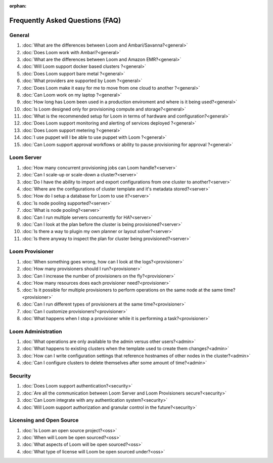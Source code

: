 :orphan:

.. _faq_toplevel:

.. index::
   single: Frequently Asked Questions
============================
Frequently Asked Questions (FAQ)
============================

General
=======

#. :doc:`What are the differences between Loom and Ambari/Savanna?<general>`
#. :doc:`Does Loom work with Ambari?<general>`
#. :doc:`What are the differences between Loom and Amazon EMR?<general>`
#. :doc:`Will Loom support docker based clusters ?<general>`
#. :doc:`Does Loom support bare metal ?<general>`
#. :doc:`What providers are supported by Loom ?<general>`
#. :doc:`Does Loom make it easy for me to move from one cloud to another ?<general>`
#. :doc:`Can Loom work on my laptop ?<general>`
#. :doc:`How long has Loom been used in a production enviroment and where is it being used?<general>`
#. :doc:`Is Loom designed only for provisioning compute and storage?<general>`
#. :doc:`What is the recommended setup for Loom in terms of hardware and configuration?<general>`
#. :doc:`Does Loom support monitoring and alerting of services deployed ?<general>`
#. :doc:`Does Loom support metering ?<general>`
#. :doc:`I use puppet will I be able to use puppet with Loom ?<general>`
#. :doc:`Can Loom support approval workflows or ability to pause provisioning for approval ?<general>`

Loom Server
===========

#. :doc:`How many concurrent provisioning jobs can Loom handle?<server>`
#. :doc:`Can I scale-up or scale-down a cluster?<server>`
#. :doc:`Do I have the ability to import and export configurations from one cluster to another?<server>`
#. :doc:`Where are the configurations of cluster template and it's metadata stored?<server>`
#. :doc:`How do I setup a database for Loom to use it?<server>`
#. :doc:`Is node pooling supported?<server>`
#. :doc:`What is node pooling?<server>`
#. :doc:`Can I run multiple servers concurrently for HA?<server>`
#. :doc:`Can I look at the plan before the cluster is being provisioned?<server>`
#. :doc:`Is there a way to plugin my own planner or layout solver?<server>`
#. :doc:`Is there anyway to inspect the plan for cluster being provisioned?<server>`


Loom Provisioner
================

#. :doc:`When something goes wrong, how can I look at the logs?<provisioner>`
#. :doc:`How many provisioners should I run?<provisioner>`
#. :doc:`Can I increase the number of provisioners on the fly?<provisioner>`
#. :doc:`How many resources does each provisioner need?<provisioner>`
#. :doc:`Is it possible for multiple provisioners to perform operations on the same node at the same time?<provisioner>`
#. :doc:`Can I run different types of provisioners at the same time?<provisioner>`
#. :doc:`Can I customize provisioners?<provisioner>`
#. :doc:`What happens when I stop a provisioner while it is performing a task?<provisioner>`

Loom Administration
==================

#. :doc:`What operations are only available to the admin versus other users?<admin>`
#. :doc:`What happens to existing clusters when the template used to create them changes?<admin>`
#. :doc:`How can I write configuration settings that reference hostnames of other nodes in the cluster?<admin>`
#. :doc:`Can I configure clusters to delete themselves after some amount of time?<admin>`

Security
========
#. :doc:`Does Loom support authentication?<security>`
#. :doc:`Are all the communication between Loom Server and Loom Provisioners secure?<security>`
#. :doc:`Can Loom integrate with any authentication system?<security>`
#. :doc:`Will Loom support authorization and granular control in the future?<security>`

Licensing and Open Source
=========================

#. :doc:`Is Loom an open source project?<oss>`
#. :doc:`When will Loom be open sourced?<oss>`
#. :doc:`What aspects of Loom will be open sourced?<oss>`
#. :doc:`What type of license will Loom be open sourced under?<oss>`
